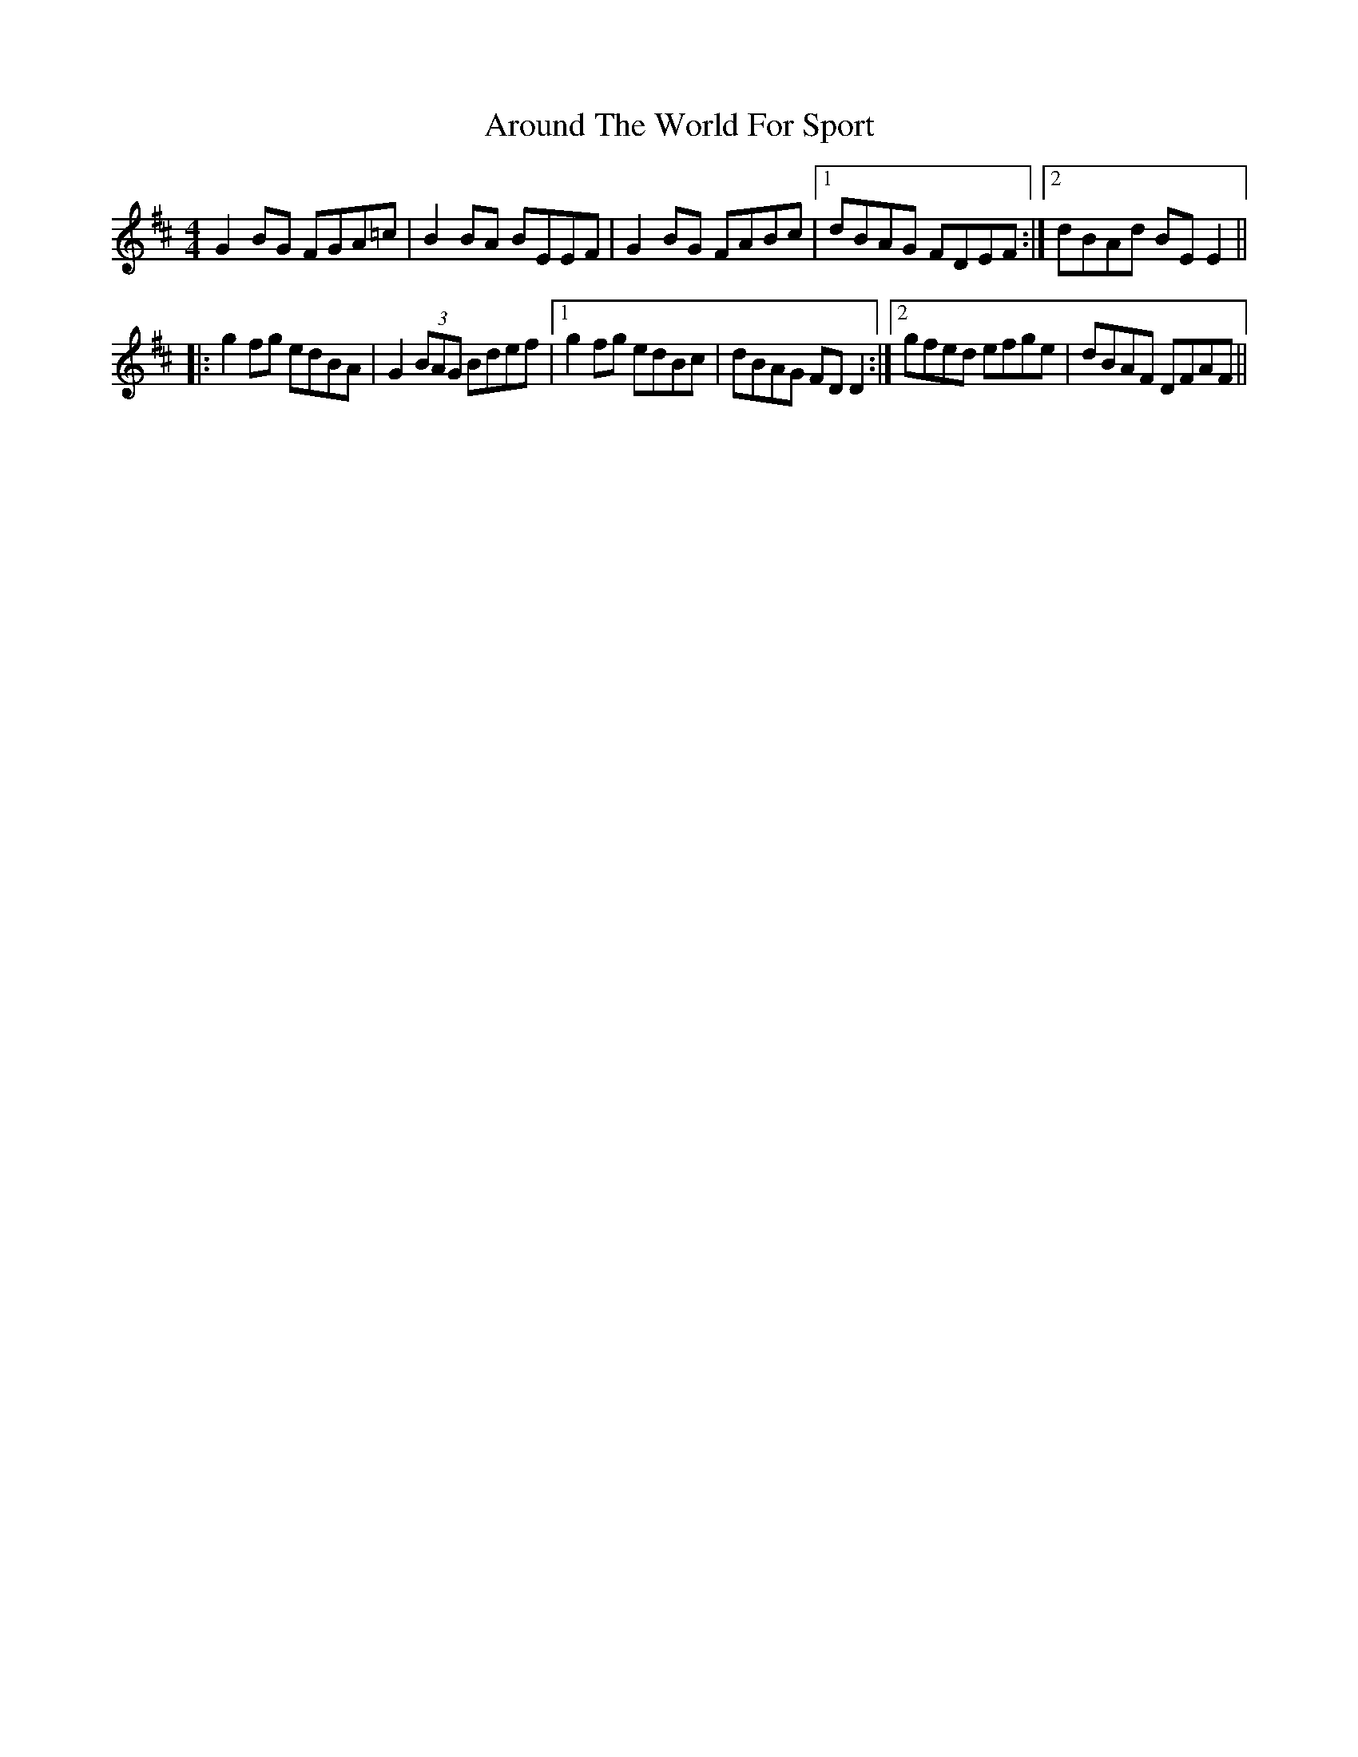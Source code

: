 X: 1894
T: Around The World For Sport
R: reel
M: 4/4
K: Edorian
G2BG FGA=c|B2BA BEEF|G2BG FABc|1 dBAG FDEF:|2 dBAd BEE2||
|:g2fg edBA|G2(3BAG Bdef|1 g2fg edBc|dBAG FDD2:|2 gfed efge|dBAF DFAF||

